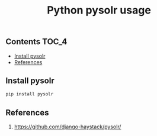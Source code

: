 #+TITLE: Python pysolr usage
#+PROPERTY: header-args :session *shell pysolr* :results silent raw

** Contents                                                           :TOC_4:
  - [[#install-pysolr][Install pysolr]]
  - [[#references][References]]

** Install pysolr

#+BEGIN_SRC sh :tangle docker/build.sh
pip install pysolr
#+END_SRC

** References

1. https://github.com/django-haystack/pysolr/
